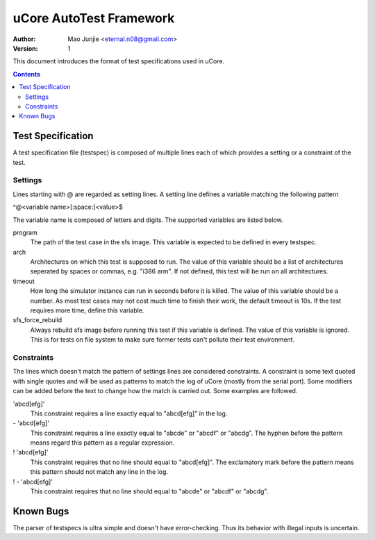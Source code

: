 ========================
uCore AutoTest Framework
========================

:Author: Mao Junjie <eternal.n08@gmail.com>
:Version: $Revision: 1 $

This document introduces the format of test specifications used in uCore.

.. contents::

Test Specification
==================
A test specification file (testspec) is composed of multiple lines each of which provides a setting or a constraint of the test.

Settings
--------
Lines starting with @ are regarded as setting lines. A setting line defines a variable matching the following pattern

^@<variable name>[:space:]<value>$

The variable name is composed of letters and digits. The supported variables are listed below.

program
  The path of the test case in the sfs image. This variable is expected to be defined in every testspec.

arch
  Architectures on which this test is supposed to run. The value of this variable should be a list of architectures seperated by spaces or commas, e.g. "i386 arm". If not defined, this test will be run on all architectures.

timeout
  How long the simulator instance can run in seconds before it is killed. The value of this variable should be a number. As most test cases may not cost much time to finish their work, the default timeout is 10s. If the test requires more time, define this variable.

sfs_force_rebuild
  Always rebuild sfs image before running this test if this variable is defined. The value of this variable is ignored. This is for tests on file system to make sure former tests can't pollute their test environment.

Constraints
-----------
The lines which doesn't match the pattern of settings lines are considered constraints. A constraint is some text quoted with single quotes and will be used as patterns to match the log of uCore (mostly from the serial port). Some modifiers can be added before the text to change how the match is carried out. Some examples are followed.

'abcd[efg]'
  This constraint requires a line exactly equal to "abcd[efg]" in the log.

\- 'abcd[efg]'
  This constraint requires a line exactly equal to "abcde" or "abcdf" or "abcdg". The hyphen before the pattern means regard this pattern as a regular expression.

! 'abcd[efg]'
  This constraint requires that no line should equal to "abcd[efg]". The exclamatory mark before the pattern means this pattern should not match any line in the log.

! - 'abcd[efg]'
  This constraint requires that no line should equal to "abcde" or "abcdf" or "abcdg".

Known Bugs
==========
The parser of testspecs is ultra simple and doesn't have error-checking. Thus its behavior with illegal inputs is uncertain.
